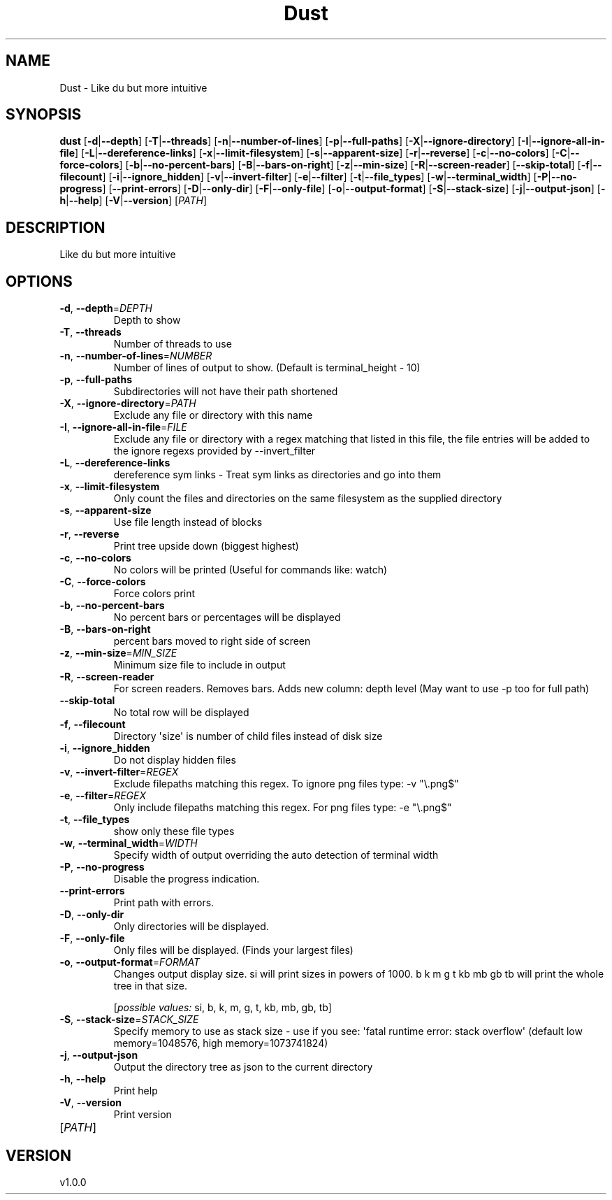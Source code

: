 .ie \n(.g .ds Aq \(aq
.el .ds Aq '
.TH Dust 1  "Dust 1.0.0" 
.SH NAME
Dust \- Like du but more intuitive
.SH SYNOPSIS
\fBdust\fR [\fB\-d\fR|\fB\-\-depth\fR] [\fB\-T\fR|\fB\-\-threads\fR] [\fB\-n\fR|\fB\-\-number\-of\-lines\fR] [\fB\-p\fR|\fB\-\-full\-paths\fR] [\fB\-X\fR|\fB\-\-ignore\-directory\fR] [\fB\-I\fR|\fB\-\-ignore\-all\-in\-file\fR] [\fB\-L\fR|\fB\-\-dereference\-links\fR] [\fB\-x\fR|\fB\-\-limit\-filesystem\fR] [\fB\-s\fR|\fB\-\-apparent\-size\fR] [\fB\-r\fR|\fB\-\-reverse\fR] [\fB\-c\fR|\fB\-\-no\-colors\fR] [\fB\-C\fR|\fB\-\-force\-colors\fR] [\fB\-b\fR|\fB\-\-no\-percent\-bars\fR] [\fB\-B\fR|\fB\-\-bars\-on\-right\fR] [\fB\-z\fR|\fB\-\-min\-size\fR] [\fB\-R\fR|\fB\-\-screen\-reader\fR] [\fB\-\-skip\-total\fR] [\fB\-f\fR|\fB\-\-filecount\fR] [\fB\-i\fR|\fB\-\-ignore_hidden\fR] [\fB\-v\fR|\fB\-\-invert\-filter\fR] [\fB\-e\fR|\fB\-\-filter\fR] [\fB\-t\fR|\fB\-\-file_types\fR] [\fB\-w\fR|\fB\-\-terminal_width\fR] [\fB\-P\fR|\fB\-\-no\-progress\fR] [\fB\-\-print\-errors\fR] [\fB\-D\fR|\fB\-\-only\-dir\fR] [\fB\-F\fR|\fB\-\-only\-file\fR] [\fB\-o\fR|\fB\-\-output\-format\fR] [\fB\-S\fR|\fB\-\-stack\-size\fR] [\fB\-j\fR|\fB\-\-output\-json\fR] [\fB\-h\fR|\fB\-\-help\fR] [\fB\-V\fR|\fB\-\-version\fR] [\fIPATH\fR] 
.SH DESCRIPTION
Like du but more intuitive
.SH OPTIONS
.TP
\fB\-d\fR, \fB\-\-depth\fR=\fIDEPTH\fR
Depth to show
.TP
\fB\-T\fR, \fB\-\-threads\fR
Number of threads to use
.TP
\fB\-n\fR, \fB\-\-number\-of\-lines\fR=\fINUMBER\fR
Number of lines of output to show. (Default is terminal_height \- 10)
.TP
\fB\-p\fR, \fB\-\-full\-paths\fR
Subdirectories will not have their path shortened
.TP
\fB\-X\fR, \fB\-\-ignore\-directory\fR=\fIPATH\fR
Exclude any file or directory with this name
.TP
\fB\-I\fR, \fB\-\-ignore\-all\-in\-file\fR=\fIFILE\fR
Exclude any file or directory with a regex matching that listed in this file, the file entries will be added to the ignore regexs provided by \-\-invert_filter
.TP
\fB\-L\fR, \fB\-\-dereference\-links\fR
dereference sym links \- Treat sym links as directories and go into them
.TP
\fB\-x\fR, \fB\-\-limit\-filesystem\fR
Only count the files and directories on the same filesystem as the supplied directory
.TP
\fB\-s\fR, \fB\-\-apparent\-size\fR
Use file length instead of blocks
.TP
\fB\-r\fR, \fB\-\-reverse\fR
Print tree upside down (biggest highest)
.TP
\fB\-c\fR, \fB\-\-no\-colors\fR
No colors will be printed (Useful for commands like: watch)
.TP
\fB\-C\fR, \fB\-\-force\-colors\fR
Force colors print
.TP
\fB\-b\fR, \fB\-\-no\-percent\-bars\fR
No percent bars or percentages will be displayed
.TP
\fB\-B\fR, \fB\-\-bars\-on\-right\fR
percent bars moved to right side of screen
.TP
\fB\-z\fR, \fB\-\-min\-size\fR=\fIMIN_SIZE\fR
Minimum size file to include in output
.TP
\fB\-R\fR, \fB\-\-screen\-reader\fR
For screen readers. Removes bars. Adds new column: depth level (May want to use \-p too for full path)
.TP
\fB\-\-skip\-total\fR
No total row will be displayed
.TP
\fB\-f\fR, \fB\-\-filecount\fR
Directory \*(Aqsize\*(Aq is number of child files instead of disk size
.TP
\fB\-i\fR, \fB\-\-ignore_hidden\fR
Do not display hidden files
.TP
\fB\-v\fR, \fB\-\-invert\-filter\fR=\fIREGEX\fR
Exclude filepaths matching this regex. To ignore png files type: \-v "\\.png$" 
.TP
\fB\-e\fR, \fB\-\-filter\fR=\fIREGEX\fR
Only include filepaths matching this regex. For png files type: \-e "\\.png$" 
.TP
\fB\-t\fR, \fB\-\-file_types\fR
show only these file types
.TP
\fB\-w\fR, \fB\-\-terminal_width\fR=\fIWIDTH\fR
Specify width of output overriding the auto detection of terminal width
.TP
\fB\-P\fR, \fB\-\-no\-progress\fR
Disable the progress indication.
.TP
\fB\-\-print\-errors\fR
Print path with errors.
.TP
\fB\-D\fR, \fB\-\-only\-dir\fR
Only directories will be displayed.
.TP
\fB\-F\fR, \fB\-\-only\-file\fR
Only files will be displayed. (Finds your largest files)
.TP
\fB\-o\fR, \fB\-\-output\-format\fR=\fIFORMAT\fR
Changes output display size. si will print sizes in powers of 1000. b k m g t kb mb gb tb will print the whole tree in that size.
.br

.br
[\fIpossible values: \fRsi, b, k, m, g, t, kb, mb, gb, tb]
.TP
\fB\-S\fR, \fB\-\-stack\-size\fR=\fISTACK_SIZE\fR
Specify memory to use as stack size \- use if you see: \*(Aqfatal runtime error: stack overflow\*(Aq (default low memory=1048576, high memory=1073741824)
.TP
\fB\-j\fR, \fB\-\-output\-json\fR
Output the directory tree as json to the current directory
.TP
\fB\-h\fR, \fB\-\-help\fR
Print help
.TP
\fB\-V\fR, \fB\-\-version\fR
Print version
.TP
[\fIPATH\fR]

.SH VERSION
v1.0.0
